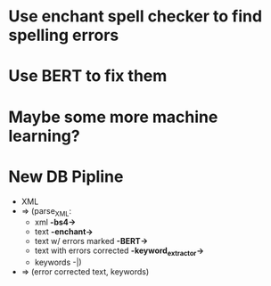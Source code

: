 * Use enchant spell checker to find spelling errors
* Use BERT to fix them 
* Maybe some more machine learning?

* New DB Pipline
      - XML 
      - => (parse_XML: 
            - xml *-bs4->*
            - text *-enchant->*
            - text w/ errors marked *-BERT->*
            - text with errors corrected *-keyword_extractor->*
            -  keywords -|)
      - => (error corrected text, keywords)
      

